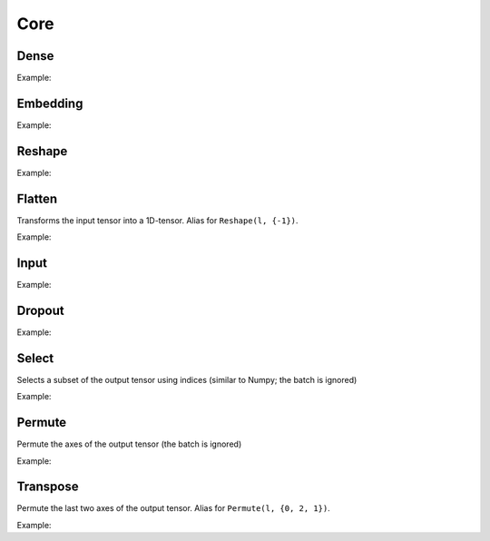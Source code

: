 Core
========


Dense
--------

.. doxygenfunction:: Dense

Example:

.. code-block:: c++
   :linenos:

   layer l = Input({784});
   l = Dense(l, 1024);
   l = Dense(l, 1024);
   ...


Embedding
-----------

.. doxygenfunction:: Embedding

Example:

.. code-block:: c++
   :linenos:

   layer l =  Input({1});
   l = Embedding(l, 2000, 1, 32);



Reshape
--------

.. doxygenfunction:: Reshape

Example:

.. code-block:: c++
   :linenos:

   // Download mnist
   download_mnist();

   layer l = Input({784});

   // Data augmentation assumes 3D tensors... images:
   l = Reshape(l,{1,28,28});
   // Data augmentation
   ...

   // Come back to 1D tensor for fully connected:
   l = Reshape(l,{-1});

   ...


Flatten
--------

Transforms the input tensor into a 1D-tensor. Alias for ``Reshape(l, {-1})``.

.. doxygenfunction:: Flatten

Example:

.. code-block:: c++
   :linenos:

   // Download mnist
   download_mnist();

   layer l = Input({784});

   // Data augmentation assumes 3D tensors... images:
   l = Reshape(l,{1,28,28});
   // Data augmentation
   ...

   // Come back to 1D tensor for fully connected:
   l = Flatten(l);

   ...


Input
--------

.. doxygenfunction:: Input

Example:

.. code-block:: c++
   :linenos:

   download_mnist();
   layer in = Input({784});



Dropout
--------

.. doxygenfunction:: Dropout

Example:

.. code-block:: c++
   :linenos:

   ...
   l = Dropout(l, 0.3);


Select
---------------

Selects a subset of the output tensor using indices (similar to Numpy; the batch is ignored)

.. doxygenfunction:: eddl::Select


Example:

.. code-block:: c++
   :linenos:

   ...
   l = Select(l, {"-1", "20:100", "50:-10", ":"});



Permute
---------------

Permute the axes of the output tensor (the batch is ignored)

.. doxygenfunction:: eddl::Permute


Example:

.. code-block:: c++
   :linenos:

   ...
   l = Permute(l, {0, 2, 1});


Transpose
----------

Permute the last two axes of the output tensor. Alias for ``Permute(l, {0, 2, 1})``.

.. doxygenfunction:: Transpose

Example:

.. code-block:: c++
   :linenos:

   ...
   l = Transpose(l);
